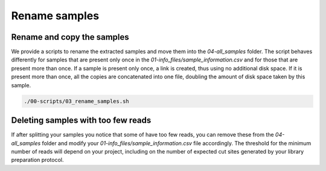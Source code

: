 Rename samples
**************

Rename and copy the samples
===========================

We provide a scripts to rename the extracted samples and move them into the
`04-all_samples` folder. The script behaves differently for samples that are
present only once in the `01-info_files/sample_information.csv` and for those
that are present more than once. If a sample is present only once, a link is
created, thus using no additional disk space. If it is present more than once,
all the copies are concatenated into one file, doubling the amount of disk
space taken by this sample.

.. code-block:: bash

 ./00-scripts/03_rename_samples.sh

Deleting samples with too few reads
===================================

If after splitting your samples you notice that some of have too few reads, you
can remove these from the `04-all_samples` folder and modify your
`01-info_files/sample_information.csv` file accordingly. The threshold for the
minimum number of reads will depend on your project, including on the number of
expected cut sites generated by your library preparation protocol.

